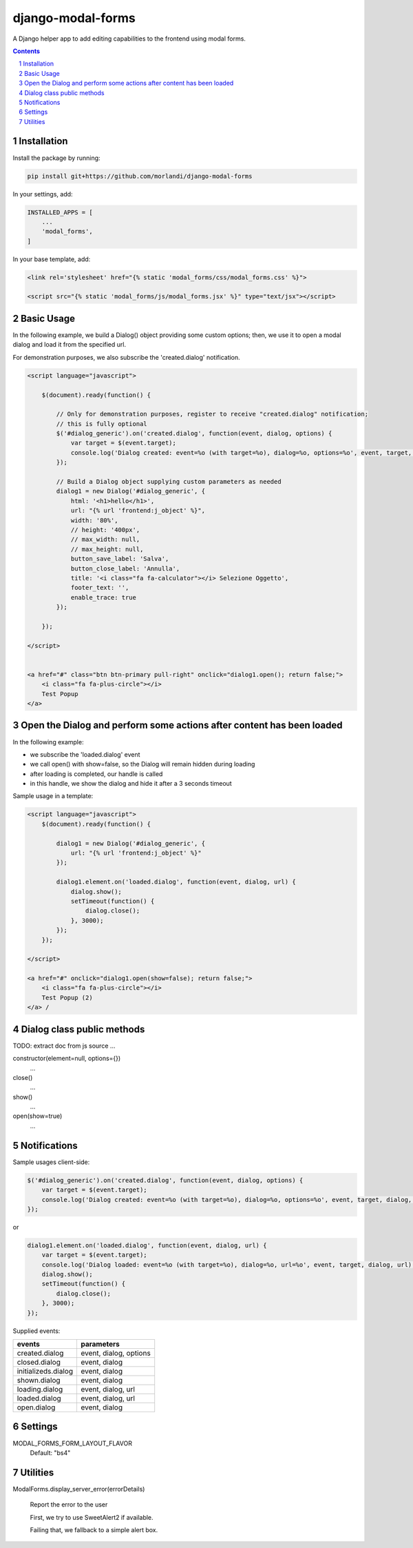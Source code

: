
django-modal-forms
==================

A Django helper app to add editing capabilities to the frontend using modal forms.

.. contents::

.. sectnum::


Installation
------------

Install the package by running:

.. code:: bash

    pip install git+https://github.com/morlandi/django-modal-forms

In your settings, add:

.. code:: python

    INSTALLED_APPS = [
        ...
        'modal_forms',
    ]


In your base template, add:

.. code:: html

    <link rel='stylesheet' href="{% static 'modal_forms/css/modal_forms.css' %}">

    <script src="{% static 'modal_forms/js/modal_forms.jsx' %}" type="text/jsx"></script>


Basic Usage
-----------

In the following example, we build a Dialog() object providing some custom options;
then, we use it to open a modal dialog and load it from the specified url.

For demonstration purposes, we also subscribe the 'created.dialog' notification.

.. code:: html

    <script language="javascript">

        $(document).ready(function() {

            // Only for demonstration purposes, register to receive "created.dialog" notification;
            // this is fully optional
            $('#dialog_generic').on('created.dialog', function(event, dialog, options) {
                var target = $(event.target);
                console.log('Dialog created: event=%o (with target=%o), dialog=%o, options=%o', event, target, dialog, options);
            });

            // Build a Dialog object supplying custom parameters as needed
            dialog1 = new Dialog('#dialog_generic', {
                html: '<h1>hello</h1>',
                url: "{% url 'frontend:j_object' %}",
                width: '80%',
                // height: '400px',
                // max_width: null,
                // max_height: null,
                button_save_label: 'Salva',
                button_close_label: 'Annulla',
                title: '<i class="fa fa-calculator"></i> Selezione Oggetto',
                footer_text: '',
                enable_trace: true
            });

        });

    </script>


    <a href="#" class="btn btn-primary pull-right" onclick="dialog1.open(); return false;">
        <i class="fa fa-plus-circle"></i>
        Test Popup
    </a>


Open the Dialog and perform some actions after content has been loaded
----------------------------------------------------------------------

In the following example:

- we subscribe the 'loaded.dialog' event
- we call open() with show=false, so the Dialog will remain hidden during loading
- after loading is completed, our handle is called
- in this handle, we show the dialog and hide it after a 3 seconds timeout

Sample usage in a template:

.. code:: html

    <script language="javascript">
        $(document).ready(function() {

            dialog1 = new Dialog('#dialog_generic', {
                url: "{% url 'frontend:j_object' %}"
            });

            dialog1.element.on('loaded.dialog', function(event, dialog, url) {
                dialog.show();
                setTimeout(function() {
                    dialog.close();
                }, 3000);
            });
        });

    </script>

    <a href="#" onclick="dialog1.open(show=false); return false;">
        <i class="fa fa-plus-circle"></i>
        Test Popup (2)
    </a> /


Dialog class public methods
---------------------------

TODO: extract doc from js source ...


constructor(element=null, options={})
    ...

close()
    ...

show()
    ...

open(show=true)
    ...


Notifications
-------------

Sample usages client-side:

.. code:: javascript

    $('#dialog_generic').on('created.dialog', function(event, dialog, options) {
        var target = $(event.target);
        console.log('Dialog created: event=%o (with target=%o), dialog=%o, options=%o', event, target, dialog, options);
    });

or

.. code:: javascript


    dialog1.element.on('loaded.dialog', function(event, dialog, url) {
        var target = $(event.target);
        console.log('Dialog loaded: event=%o (with target=%o), dialog=%o, url=%o', event, target, dialog, url);
        dialog.show();
        setTimeout(function() {
            dialog.close();
        }, 3000);
    });

Supplied events:

============================  ================================
events                        parameters
============================  ================================
created.dialog                event, dialog, options
closed.dialog                 event, dialog
initializeds.dialog           event, dialog
shown.dialog                  event, dialog
loading.dialog                event, dialog, url
loaded.dialog                 event, dialog, url
open.dialog                   event, dialog
============================  ================================

Settings
--------

MODAL_FORMS_FORM_LAYOUT_FLAVOR
    Default: "bs4"


Utilities
---------

ModalForms.display_server_error(errorDetails)

    Report the error to the user

    First, we try to use SweetAlert2 if available.

    Failing that, we fallback to a simple alert box.
